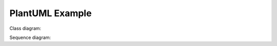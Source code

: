 PlantUML Example
================

Class diagram:

.. uml::

   Foo <|-- Bar

Sequence diagram:

.. uml::

   Alice -> Bob: Hello!
   Alice <- Bob: Hi!
